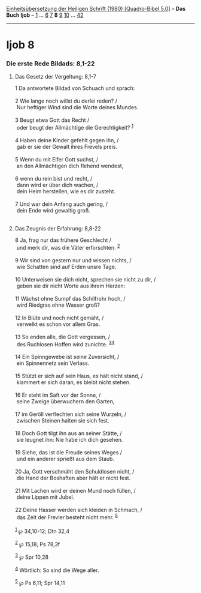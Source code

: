 :PROPERTIES:
:ID:       50498fed-70df-42a0-afab-00fe65e52f01
:END:
<<navbar>>
[[../index.html][Einheitsübersetzung der Heiligen Schrift (1980)
[Quadro-Bibel 5.0]]] -- *Das Buch Ijob* -- [[file:Ijob_1.html][1]] ...
[[file:Ijob_6.html][6]] [[file:Ijob_7.html][7]] *8*
[[file:Ijob_9.html][9]] [[file:Ijob_10.html][10]] ...
[[file:Ijob_42.html][42]]

--------------

* Ijob 8
  :PROPERTIES:
  :CUSTOM_ID: ijob-8
  :END:

<<verses>>

<<v1>>
*** Die erste Rede Bildads: 8,1-22
    :PROPERTIES:
    :CUSTOM_ID: die-erste-rede-bildads-81-22
    :END:
**** Das Gesetz der Vergeltung: 8,1-7
     :PROPERTIES:
     :CUSTOM_ID: das-gesetz-der-vergeltung-81-7
     :END:
1 Da antwortete Bildad von Schuach und sprach:\\
\\

<<v2>>
2 Wie lange noch willst du derlei reden? /\\
 Nur heftiger Wind sind die Worte deines Mundes.\\
\\

<<v3>>
3 Beugt etwa Gott das Recht /\\
 oder beugt der Allmächtige die Gerechtigkeit? ^{[[#fn1][1]]}\\
\\

<<v4>>
4 Haben deine Kinder gefehlt gegen ihn, /\\
 gab er sie der Gewalt ihres Frevels preis.\\
\\

<<v5>>
5 Wenn du mit Eifer Gott suchst, /\\
 an den Allmächtigen dich flehend wendest,\\
\\

<<v6>>
6 wenn du rein bist und recht, /\\
 dann wird er über dich wachen, /\\
 dein Heim herstellen, wie es dir zusteht.\\
\\

<<v7>>
7 Und war dein Anfang auch gering, /\\
 dein Ende wird gewaltig groß.\\
\\

<<v8>>
**** Das Zeugnis der Erfahrung: 8,8-22
     :PROPERTIES:
     :CUSTOM_ID: das-zeugnis-der-erfahrung-88-22
     :END:
8 Ja, frag nur das frühere Geschlecht /\\
 und merk dir, was die Väter erforschten. ^{[[#fn2][2]]}\\
\\

<<v9>>
9 Wir sind von gestern nur und wissen nichts, /\\
 wie Schatten sind auf Erden unsre Tage.\\
\\

<<v10>>
10 Unterweisen sie dich nicht, sprechen sie nicht zu dir, /\\
 geben sie dir nicht Worte aus ihrem Herzen:\\
\\

<<v11>>
11 Wächst ohne Sumpf das Schilfrohr hoch, /\\
 wird Riedgras ohne Wasser groß?\\
\\

<<v12>>
12 In Blüte und noch nicht gemäht, /\\
 verwelkt es schon vor allem Gras.\\
\\

<<v13>>
13 So enden alle, die Gott vergessen, /\\
 des Ruchlosen Hoffen wird zunichte. ^{[[#fn3][3]][[#fn4][4]]}\\
\\

<<v14>>
14 Ein Spinngewebe ist seine Zuversicht, /\\
 ein Spinnennetz sein Verlass.\\
\\

<<v15>>
15 Stützt er sich auf sein Haus, es hält nicht stand, /\\
 klammert er sich daran, es bleibt nicht stehen.\\
\\

<<v16>>
16 Er steht im Saft vor der Sonne, /\\
 seine Zweige überwuchern den Garten,\\
\\

<<v17>>
17 im Geröll verflechten sich seine Wurzeln, /\\
 zwischen Steinen halten sie sich fest.\\
\\

<<v18>>
18 Doch Gott tilgt ihn aus an seiner Stätte, /\\
 sie leugnet ihn: Nie habe ich dich gesehen.\\
\\

<<v19>>
19 Siehe, das ist die Freude seines Weges /\\
 und ein anderer sprießt aus dem Staub.\\
\\

<<v20>>
20 Ja, Gott verschmäht den Schuldlosen nicht, /\\
 die Hand der Boshaften aber hält er nicht fest.\\
\\

<<v21>>
21 Mit Lachen wird er deinen Mund noch füllen, /\\
 deine Lippen mit Jubel.\\
\\

<<v22>>
22 Deine Hasser werden sich kleiden in Schmach, /\\
 das Zelt der Frevler besteht nicht mehr. ^{[[#fn5][5]]}\\
\\

^{[[#fnm1][1]]} ℘ 34,10-12; Dtn 32,4

^{[[#fnm2][2]]} ℘ 15,18; Ps 78,3f

^{[[#fnm3][3]]} ℘ Spr 10,28

^{[[#fnm4][4]]} Wörtlich: So sind die Wege aller.

^{[[#fnm5][5]]} ℘ Ps 6,11; Spr 14,11
